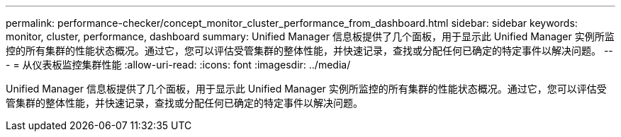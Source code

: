 ---
permalink: performance-checker/concept_monitor_cluster_performance_from_dashboard.html 
sidebar: sidebar 
keywords: monitor, cluster, performance, dashboard 
summary: Unified Manager 信息板提供了几个面板，用于显示此 Unified Manager 实例所监控的所有集群的性能状态概况。通过它，您可以评估受管集群的整体性能，并快速记录，查找或分配任何已确定的特定事件以解决问题。 
---
= 从仪表板监控集群性能
:allow-uri-read: 
:icons: font
:imagesdir: ../media/


[role="lead"]
Unified Manager 信息板提供了几个面板，用于显示此 Unified Manager 实例所监控的所有集群的性能状态概况。通过它，您可以评估受管集群的整体性能，并快速记录，查找或分配任何已确定的特定事件以解决问题。
